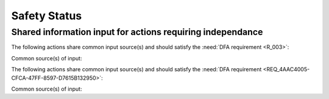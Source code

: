 Safety Status
==============

Shared information input for actions requiring independance
------------------------------------------------------------

.. req:: AccDFA
   :id: REQ_4AAC4005-CFCA-47FF-8597-D7615B132950
   :asil: D
   :collapse: false

   This is a SysML-v2 requirement exported to sphinx needs ... test

The following actions share common input source(s) and should satisfy the :need:`DFA requirement <R_003>`:

.. arch:: process RBG image
    :id: A_114AD80A-9165-489E-B930-8FB8F692921C
    :tags: action
    :layout: clean_l
    :collapse: true
    :links: R_003

.. arch:: process IR image
    :id: A_01C85FD6-B09E-41C2-BDEA-49C990AB1CA1
    :tags: action
    :layout: clean_l
    :collapse: true
    :links: R_003

Common source(s) of input:

.. arch:: provide Sync
    :id: A_712D6D9B-4278-4E82-8D3A-2A2589361327
    :tags: source
    :layout: clean_l
    :collapse: false

    Providing sync parameter



The following actions share common input source(s) and should satisfy the :need:`DFA requirement <REQ_4AAC4005-CFCA-47FF-8597-D7615B132950>`:

.. arch:: drive
    :id: A_A02B7E93-2D64-40E4-A37C-F2D499496948
    :tags: action
    :layout: clean_l
    :collapse: true
    :links: REQ_4AAC4005-CFCA-47FF-8597-D7615B132950

.. arch:: drive redundant
    :id: A_B6A2089A-B25D-4042-B81E-9CE0D2C14FE1
    :tags: action
    :layout: clean_l
    :collapse: true
    :links: REQ_4AAC4005-CFCA-47FF-8597-D7615B132950

Common source(s) of input:

.. arch:: supply power
    :id: A_1B4E185A-9445-4224-8265-C006ADC9B7B2
    :tags: source
    :layout: clean_l
    :collapse: false

    Providing power parameter



